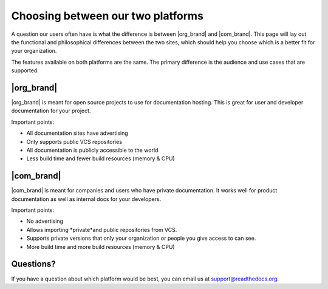 Choosing between our two platforms
==================================

A question our users often have is what the difference is between |org_brand| and |com_brand|.
This page will lay out the functional and philosophical differences between the two sites,
which should help you choose which is a better fit for your organization.

The features available on both platforms are the same.
The primary difference is the audience and use cases that are supported.

|org_brand|
--------------------

|org_brand| is meant for open source projects to use for documentation hosting.
This is great for user and developer documentation for your project.

Important points:

* All documentation sites have advertising
* Only supports public VCS repositories
* All documentation is publicly accessible to the world
* Less build time and fewer build resources (memory & CPU)

|com_brand|
-------------------

|com_brand| is meant for companies and users who have private documentation.
It works well for product documentation as well as internal docs for your developers.

Important points:

* No advertising
* Allows importing *private*and public repositories from VCS.
* Supports private versions that only your organization or people you give access to can see.
* More build time and more build resources (memory & CPU)


Questions?
----------

If you have a question about which platform would be best,
you can email us at support@readthedocs.org.

